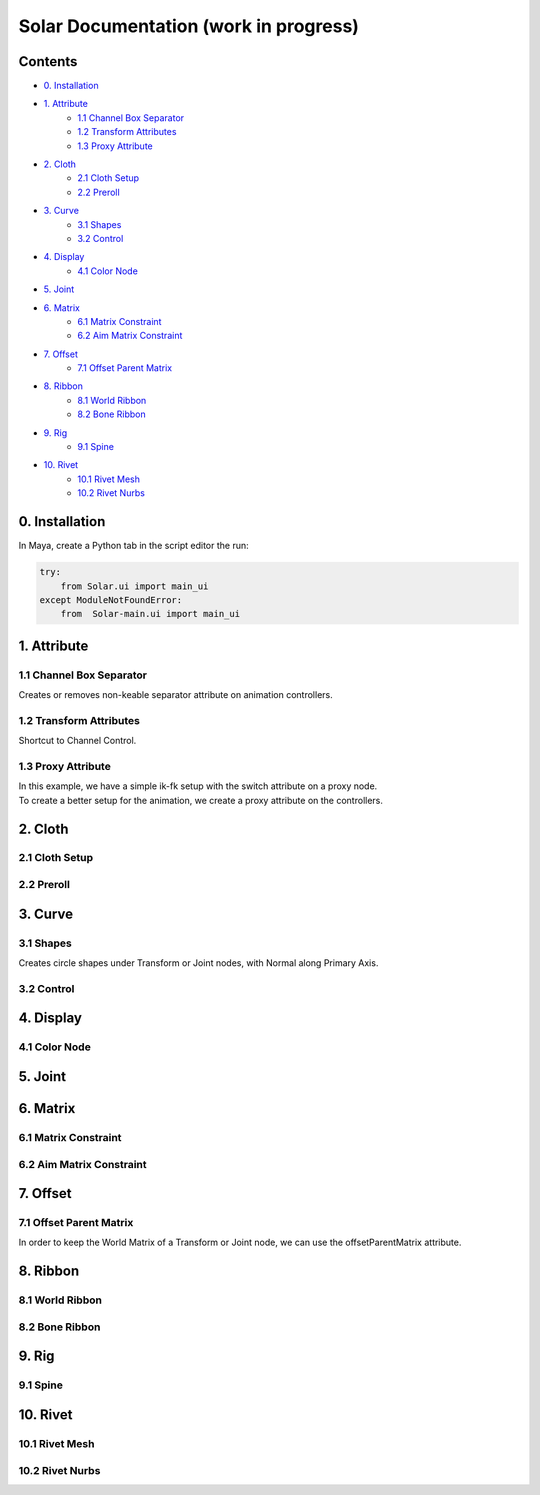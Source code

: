 ======================================
Solar Documentation (work in progress)
======================================

Contents
========

- `0. Installation`_
- `1. Attribute`_
    - `1.1 Channel Box Separator`_
    - `1.2 Transform Attributes`_
    - `1.3 Proxy Attribute`_
- `2. Cloth`_
    - `2.1 Cloth Setup`_
    - `2.2 Preroll`_
- `3. Curve`_
    - `3.1 Shapes`_ 
    - `3.2 Control`_
- `4. Display`_
    - `4.1 Color Node`_
- `5. Joint`_
- `6. Matrix`_
    - `6.1 Matrix Constraint`_
    - `6.2 Aim Matrix Constraint`_
- `7. Offset`_
    - `7.1 Offset Parent Matrix`_
- `8. Ribbon`_
    - `8.1 World Ribbon`_
    - `8.2 Bone Ribbon`_
- `9. Rig`_
    - `9.1 Spine`_
- `10. Rivet`_
    - `10.1 Rivet Mesh`_ 
    - `10.2 Rivet Nurbs`_

0. Installation
===============

In Maya, create a Python tab in the script editor the run:

.. code-block:: python

    try:
        from Solar.ui import main_ui
    except ModuleNotFoundError:
        from  Solar-main.ui import main_ui

1. Attribute
============

1.1 Channel Box Separator
-------------------------

Creates or removes non-keable separator attribute on animation controllers.

.. image::
    .doc/channel_box_separator.gif

1.2 Transform Attributes
------------------------

Shortcut to Channel Control.

.. image::
    .doc/transform_attributes.gif

1.3 Proxy Attribute
-------------------

| In this example, we have a simple ik-fk setup with the switch attribute on a proxy node.
| To create a better setup for the animation, we create a proxy attribute on the controllers.

.. image::
    .doc/proxy_attribute.gif

2. Cloth
========

2.1 Cloth Setup
---------------

2.2 Preroll
-----------

3. Curve
========

3.1 Shapes
----------

Creates circle shapes under Transform or Joint nodes, with Normal along Primary Axis.

.. image::
    .doc/shapes.gif

3.2 Control
-----------

.. image::
    .doc/controls.gif

4. Display
==========

4.1 Color Node
--------------

.. image::
    .doc/color_node.gif

5. Joint
========

6. Matrix
=========

6.1 Matrix Constraint
---------------------

6.2 Aim Matrix Constraint
-------------------------

7. Offset
=========

7.1 Offset Parent Matrix
------------------------

In order to keep the World Matrix of a Transform or Joint node, we can use the offsetParentMatrix attribute.

.. image::
    .doc/offset_parent_matrix.gif

8. Ribbon
=========

8.1 World Ribbon
----------------

8.2 Bone Ribbon
---------------

9. Rig
======

9.1 Spine
---------

10. Rivet
=========

10.1 Rivet Mesh
---------------

10.2 Rivet Nurbs
----------------
